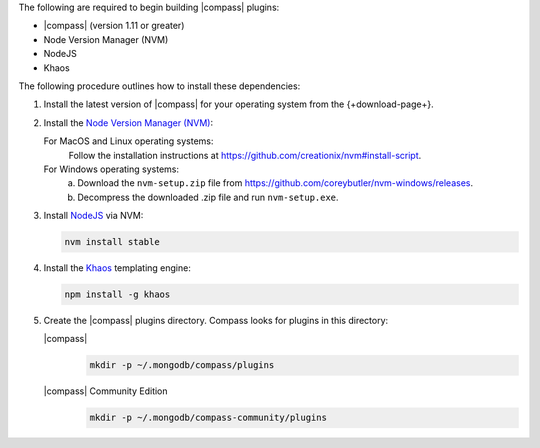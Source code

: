 The following are required to begin building |compass| plugins:

- |compass| (version 1.11 or greater)
- Node Version Manager (NVM)
- NodeJS
- Khaos

The following procedure outlines how to install these dependencies:

1. Install the latest version of |compass| for your operating system
   from the {+download-page+}.

2. Install the `Node Version Manager (NVM) <https://github.com/creationix/nvm>`__:

   For MacOS and Linux operating systems:
     Follow the installation instructions at
     `<https://github.com/creationix/nvm#install-script>`_.

   For Windows operating systems:
     a. Download the ``nvm-setup.zip`` file from
        `<https://github.com/coreybutler/nvm-windows/releases>`_.

     b. Decompress the downloaded .zip file and run ``nvm-setup.exe``.

3. Install `NodeJS <https://nodejs.org/en/>`_ via NVM:

   .. code-block:: sh

      nvm install stable

4. Install the `Khaos <http://khaos.io/>`__ templating engine:

   .. code-block:: sh

      npm install -g khaos

5. Create the |compass| plugins directory. Compass looks for plugins in this
   directory:

   |compass|
     .. code-block:: sh

        mkdir -p ~/.mongodb/compass/plugins

   |compass| Community Edition
     .. code-block:: sh

        mkdir -p ~/.mongodb/compass-community/plugins

